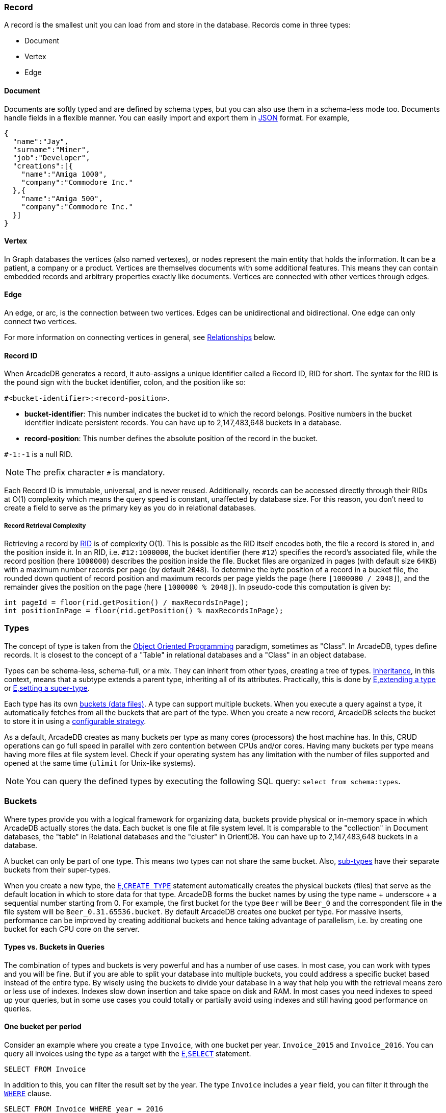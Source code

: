 === Record

A record is the smallest unit you can load from and store in the database.
Records come in three types:

- Document
- Vertex
- Edge

[discrete]
==== Document

Documents are softly typed and are defined by schema types, but you can also use them in a schema-less mode too.
Documents handle fields in a flexible manner.
You can easily import and export them in https://www.json.org[JSON] format.
For example,

[source,json]
----
{
  "name":"Jay",
  "surname":"Miner",
  "job":"Developer",
  "creations":[{
    "name":"Amiga 1000",
    "company":"Commodore Inc."
  },{
    "name":"Amiga 500",
    "company":"Commodore Inc."
  }]
}
----

[discrete]
==== Vertex

In Graph databases the vertices (also named vertexes), or nodes represent the main entity that holds the information.
It can be a patient, a company or a product.
Vertices are themselves documents with some additional features.
This means they can contain embedded records and arbitrary properties exactly like documents.
Vertices are connected with other vertices through edges.

[discrete]
==== Edge

An edge, or arc, is the connection between two vertices.
Edges can be unidirectional and bidirectional.
One edge can only connect two vertices.

For more information on connecting vertices in general, see <<Relationships,Relationships>> below.

[[RID]]
[discrete]
==== Record ID

When ArcadeDB generates a record, it auto-assigns a unique identifier called a Record ID, RID for short.
The syntax for the RID is the pound sign with the bucket identifier, colon, and the position like so:

`#<bucket-identifier>:<record-position>`.

- **bucket-identifier**: This number indicates the bucket id to which the record belongs.
Positive numbers in the bucket identifier indicate persistent records.
You can have up to 2,147,483,648 buckets in a database.

- **record-position**: This number defines the absolute position of the record in the bucket.

`#-1:-1` is a null RID.

NOTE: The prefix character `#` is mandatory.

Each Record ID is immutable, universal, and is never reused.
Additionally, records can be accessed directly through their RIDs at{nbsp}O(1){nbsp}complexity which means the query speed is constant, unaffected by database size.
For this reason, you don't need to create a field to serve as the primary key as you do in relational databases.

[discrete]
===== Record Retrieval Complexity

Retrieving a record by <<RID,RID>> is of complexity O(1).
This is possible as the RID itself encodes both, the file a record is stored in, and the position inside it.
In an RID, i.e. `#12:1000000`, the bucket identifier (here `#12`) specifies the record's associated file,
while the record position (here `1000000`) describes the position inside the file.
Bucket files are organized in pages (with default size `64KB`) with a maximum number records per page (by default `2048`).
To determine the byte position of a record in a bucket file,
the rounded down quotient of record position and maximum records per page yields the page (here `⌊1000000 / 2048⌋`),
and the remainder gives the position on the page (here `⌊1000000 % 2048⌋`).
In pseudo-code this computation is given by:

[source,java]
----
int pageId = floor(rid.getPosition() / maxRecordsInPage);
int positionInPage = floor(rid.getPosition() % maxRecordsInPage);
----

[[Types]]
=== Types

The concept of type is taken from the http://en.wikipedia.org/wiki/Object-oriented_programming[Object Oriented Programming] paradigm, sometimes as "Class".
In ArcadeDB, types define records.
It is closest to the concept of a "Table" in relational databases and a "Class" in an object database.

Types can be schema-less, schema-full, or a mix.
They can inherit from other types, creating a tree of types. http://en.wikipedia.org/wiki/Inheritance_%28object-oriented_programming%29[Inheritance], in this context, means that a subtype extends a parent type, inheriting all of its attributes.
Practically, this is done by <<sql-L<<sql-create-type,E,extending a type>> or <<sql-L<<sql-alter-type,E,setting a super-type>>. 

Each type has its own <<Buckets,buckets (data files)>>.
A type can support multiple buckets.
When you execute a query against a type, it automatically fetches from all the buckets that are part of the type.
When you create a new record, ArcadeDB selects the bucket to store it in using a <<Bucket-Selection,configurable strategy>>.

As a default, ArcadeDB creates as many buckets per type as many cores (processors) the host machine has.
In this, CRUD operations can go full speed in parallel with zero contention between CPUs and/or cores.
Having many buckets per type means having more files at file system level.
Check if your operating system has any limitation with the number of files supported and opened at the same time (`ulimit` for Unix-like systems).

NOTE: You can query the defined types by executing the following SQL query: `select from schema:types`.

[[Buckets]]
=== Buckets

Where types provide you with a logical framework for organizing data, buckets provide physical or in-memory space in which ArcadeDB actually stores the data.
Each bucket is one file at file system level.
It is comparable to the "collection" in Document databases, the "table" in Relational databases and the "cluster" in OrientDB.
You can have up to 2,147,483,648 buckets in a database.

A bucket can only be part of one type. This means two types can not share the same bucket.
Also, <<Inheritance,sub-types>> have their separate buckets from their super-types.

When you create a new type, the <<sql-L<<sql-create-type,E,`CREATE TYPE`>> statement automatically creates the physical buckets (files) that serve as the default location in which to store data for that type.
ArcadeDB forms the bucket names by using the type name + underscore + a sequential number starting from 0. For example, the first bucket for the type `Beer` will be `Beer_0` and the correspondent file in the file system will be `Beer_0.31.65536.bucket`.
By default ArcadeDB creates one bucket per type. 
For massive inserts, performance can be improved by creating additional buckets and hence taking advantage of parallelism, i.e. by creating one bucket for each CPU core on the server.

[discrete]
==== Types vs. Buckets in Queries

The combination of types and buckets is very powerful and has a number of use cases.
In most case, you can work with types and you will be fine.
But if you are able to split your database into multiple buckets, you could address a specific bucket based instead of the entire type.
By wisely using the buckets to divide your database in a way that help you with the retrieval means zero or less use of indexes.
Indexes slow down insertion and take space on disk and RAM.
In most cases you need indexes to speed up your queries, but in some use cases you could totally or partially avoid using indexes and still having good performance on queries.

[discrete]
==== One bucket per period

Consider an example where you create a type `Invoice`, with one bucket per year. `Invoice_2015` and `Invoice_2016`.
You can query all invoices using the type as a target with the <<sql-L<<sql-Select,E,`SELECT`>> statement.

[source,sql]
----
SELECT FROM Invoice
----

In addition to this, you can filter the result set by the year.
The type `Invoice` includes a `year` field, you can filter it through the <<Filtering,`WHERE`>> clause.

[source,sql]
----
SELECT FROM Invoice WHERE year = 2016
----

You can also query specific records from a single bucket.
By splitting the type `Invoice` across multiple buckets, (that is, one per year in our example), you can optimize the query by narrowing the potential result set.

[source,sql]
----
SELECT FROM BUCKET:Invoice_2016
----

By using the explicit bucket instead of the logical type, this query runs significantly faster, because ArcadeDB can narrow the search to the targeted bucket.
No index is needed on the year, because all the invoices for year 2016 will be stored in the bucket `Invoice_2016` by the application.

[discrete]
==== One bucket per location

Like with the example above, we could split our records by location creating one bucket per location.
Example:

[source,sql]
----
CREATE BUCKET Customer_Europe
CREATE BUCKET Customer_Americas
CREATE BUCKET Customer_Asia
CREATE BUCKET Customer_Other

CREATE VERTEX TYPE Customer BUCKET Customer_Europe,Customer_Americas,Customer_Asia,Customer_Other
----

Here we are using the graph model by creating a vertex type, but it's the same with documents.
Use <<sql-L<<sql-create-type,E,`CREATE DOCUMENT TYPE`>> instead.

Now in your application store the vertices or documents in the right bucket, based on the location of such customer.
You can use any API and set the bucket.
If you're using SQL, this is the way you can insert a new customer into a specific bucket.

[source,sql]
----
INSERT INTO BUCKET:Customer_Europe CONTENT { firstName: 'Enzo', lastName: 'Ferrari' }
----

Since a bucket can only be part of one type, when you use the bucket notation with SQL, the type is inferred from the bucket, "Customer" in this case.

When you're looking for customers based in Europe, you could execute this query:

[source,sql]
----
SELECT FROM BUCKET:Customer_Europe
----

You can go even more specific by creating a bucket per country, not just for continent, and query from that bucket.
Example:

[source,sql]
----
CREATE BUCKET 'Customer_Europe_Italy'
CREATE BUCKET 'Customer_Europe_Spain'
----

Now get all the customers that live in Italy.

[source,sql]
----
SELECT FROM BUCKET:Customer_Europe_Italy
----

You can also specify a list of buckets in your query.
This is the query to retrieve both Italian and Spanish customers.

[source,sql]
----
SELECT FROM BUCKET:[Customer_Europe_Italy,Customer_Europe_Spain]
----

[[Relationships]]
=== Relationships

ArcadeDB supports three kinds of relationships: **connections**, **referenced** and **embedded**.
It can manage relationships in a schema-full or schema-less scenario.

[discrete]
==== Graph Connections

As a graph database, spanning edges between vertices is one way to express a connections between records.
This is graph model's natural way of relationsships and traversable by the SQL, Gremlin, and Cypher query languages. Internally, ArcadeDB deposes a direct (referenced) relationship for edge-wise connected vertices to ensure fast graph traversals.

Example

.Graph Connection
[ditaa,graph-connection]
....
    Vertex A -------------> Edge X -------------> Vertex B
  TYPE Customer          TYPE isBilled          TYPE Invoice
    RID #5꞉23               RID #16꞉9             RID #10꞉2
....

In ArcadeDB's SQL, edges are created via the <<sql-L<<sql-Create-Edge,E,`CREATE EDGE`>> command.

[discrete]
==== Referenced Relationships

In Relational databases, tables are linked through `JOIN` commands, which can prove costly on computing resources.
ArcadeDB manages relationships natively without computing a `JOIN` but storing a direct `LINK` to the target object of the relationship. This boosts the load speed for the entire graph of connected objects, such as in graph and object database systems.

Example

.Referenced Relationship
[ditaa,referenced-relationship]
....
    Record A -------------> Record B
  TYPE Customer           TYPE Invoice
    RID #5꞉23               RID #10꞉2
....

Note, that referenced relationships differ from edges:
references are properties connecting any record while edges are types connecting vertices,
and particularly, graph traversal is only applicable to edges.

[discrete]
==== Embedded Relationships

When using Embedded relationships, ArcadeDB stores the relationship within the record that embeds it.
These relationships are stronger than Reference relationships.
You can represent it as a http://en.wikipedia.org/wiki/Class_diagram#Composition[UML Composition relationship].

Embedded records do not have their own <<RID,RID>>, given that you can't directly reference it through other records.
It is only accessible through the container record.

In the event that you delete the container record, the embedded record is also deleted.
For example,

.Embedded Relationship
[ditaa,embedded-relationship]
....
    Record A <>----------> Record B
  TYPE Account           TYPE Address
    RID #5꞉23              NO RID
....

Here, record `A` contains the entirety of record `B` in the property `address`.
You can reach record `B` only by traversing the container record.
For example,

[source,sql]
----
SELECT FROM Account WHERE address.city = 'Rome'
----

[discrete]
==== 1:1 and n:1 Embedded Relationships

ArcadeDB expresses relationships of these kinds using the `EMBEDDED` type.

[discrete]
==== 1:n and n:n Embedded Relationships

ArcadeDB expresses relationships of these kinds using a list or a map of links, such as:

- `LIST` An ordered list of records.
- `MAP` An ordered map of records as the value and a string as the key, it doesn't accept duplicate keys.

[discrete]
==== Inverse Relationships

In ArcadeDB, all edges in the graph model are bidirectional.
This differs from the document model, where relationships are always unidirectional, requiring the developer to maintain data integrity.
In addition, ArcadeDB automatically maintains the consistency of all bidirectional relationships.

[discrete]
==== Edge Constraints

ArcadeDB supports edge constraints, which means limiting the admissible vertex types that can be connected by an edge type.
To this end the implicit metadata properties `@in` and `@out` need to be made explicit by creating them.
For example, for an edge type `HasParts` that is supposed to connect only from vertices of type `Product` to vertices of type `Component`, this can be schemed by:

[source,sql]
----
CREATE EDGE TYPE HasParts;
CREATE PROPERTY HasParts.`@out` link OF Product;
CREATE PROPERTY HasParts.`@in` link OF Component;
----

[discrete]
==== Relationship Traversal Complexity

As a native graph database, ArcadeDB supports index free adjacency.
This means constant graph traversal complexity of O(1), independent of the graph expanse (database size).

To traverse a graph structure, one needs to follow references stored by the current record.
These references are always stored as RIDs, and are not only pointers to incoming and outgoing edges,
but also to connected vertices.
Internally, references are managed by a https://en.wikipedia.org/wiki/Stack_(abstract_data_type)[stack]
(also known as LIFO), which allows to get the latest insertion first.
As not only edges, but also connected vertices are stored, neighboring nodes can be reached
directly, particularly without going via the connecting edge.
This is useful if edges are used purely to connect vertices and do not carry i.e. properties themselves.

=== Database

Each server or Java VM can handle multiple database instances, but the database name must be unique.

[[Database-URL]]
[discrete]
==== Database URL

ArcadeDB uses its own http://en.wikipedia.org/wiki/Uniform_Resource_Locator[URL] format, of engine and database name as `<engine>:<db-name>`.
The embedded engine is the default and can be omitted.
To open a database on the local file system you can use directly the path as URL.

[discrete]
==== Database Usage

You must always close the database once you finish working on it.

NOTE: ArcadeDB automatically closes all opened databases, when the process dies gracefully (not by killing it by force).
This is assured if the operating system allows a graceful shutdown.
For example, on Unix/Linux systems using `SIGTERM`, or in Docker `exit code 143` instead of `SIGKILL`, or in Docker `exit code 137`.
